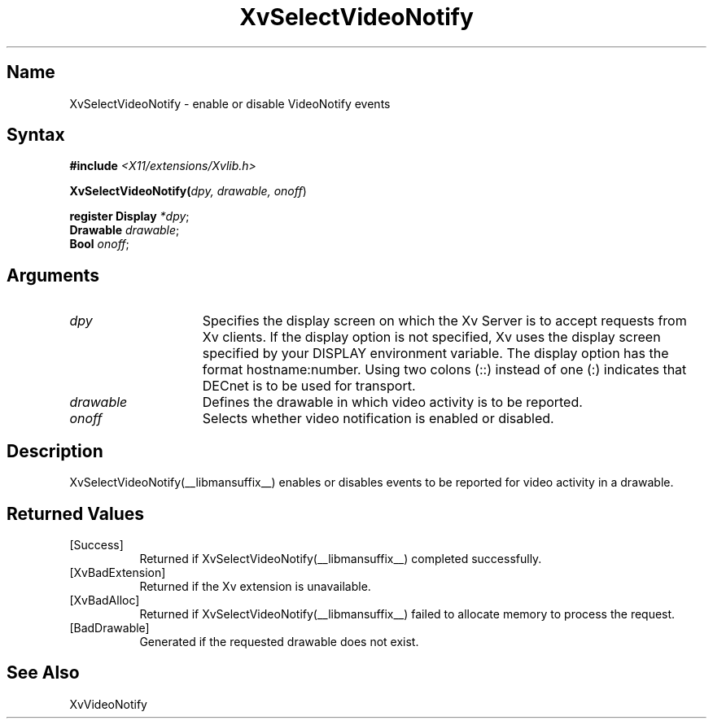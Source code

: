 .TH XvSelectVideoNotify __libmansuffix__ __vendorversion__
.\" $XFree86: xc/doc/man/Xv/XvSelectVideoNotify.man,v 1.5 2001/01/27 18:20:36 dawes Exp $
.SH Name
XvSelectVideoNotify \- enable or disable VideoNotify events
.\"
.SH Syntax
\fB#include\fI <X11/extensions/Xvlib.h>\fR
.sp 1l
\fBXvSelectVideoNotify(\fIdpy, drawable, onoff\fR)
.sp 1l
\fBregister Display \fI*dpy\fR;
.br
\fBDrawable \fIdrawable\fR;
.br
\fBBool \fIonoff\fR;
.SH Arguments
.\"
.IP \fIdpy\fR 15
Specifies the display screen on which the
Xv Server is to accept requests from Xv clients.  If the
display option is not specified, Xv uses the display screen
specified by your DISPLAY environment variable.  The display
option has the format hostname:number.  Using two colons
(::) instead of one (:) indicates that DECnet is to be used
for transport.
.IP \fIdrawable\fR 15
Defines the drawable in which video activity is to be reported.
.IP \fIonoff\fR 15
Selects whether video notification is enabled or disabled.
.\"
.SH Description
XvSelectVideoNotify(__libmansuffix__) enables or disables events to be reported for 
video activity in a drawable.
.\"
.SH Returned Values
.IP [Success] 8
Returned if XvSelectVideoNotify(__libmansuffix__) completed successfully.
.IP [XvBadExtension] 8
Returned if the Xv extension is unavailable.
.IP [XvBadAlloc] 8
Returned if XvSelectVideoNotify(__libmansuffix__) failed to allocate memory to process
the request.
.Diagnostics
.IP [BadDrawable] 8
Generated if the requested drawable does not exist.
.SH See Also
.\"
XvVideoNotify
.br
